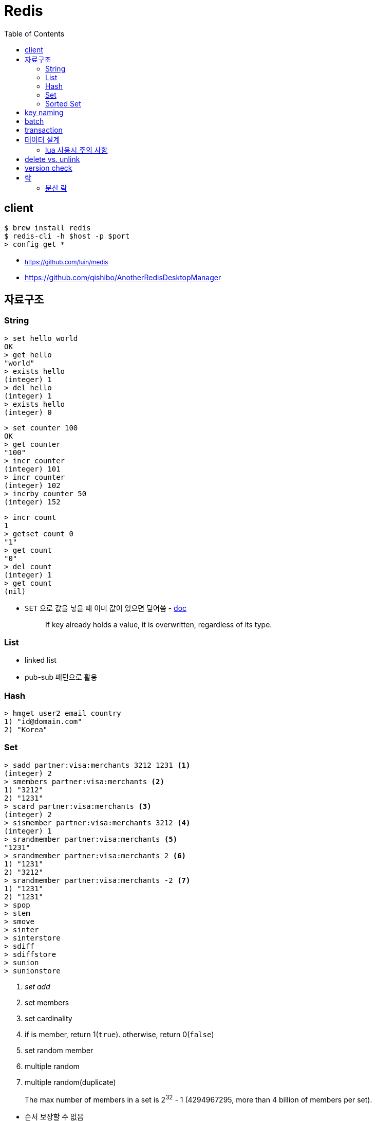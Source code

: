 = Redis
:toc:

== client

[source, bash]
----
$ brew install redis
$ redis-cli -h $host -p $port
> config get *
----

* ~https://github.com/luin/medis~
* https://github.com/qishibo/AnotherRedisDesktopManager

== 자료구조

=== String

[source]
----
> set hello world
OK
> get hello
"world"
> exists hello
(integer) 1
> del hello
(integer) 1
> exists hello
(integer) 0
----

[source]
----
> set counter 100
OK
> get counter
"100"
> incr counter
(integer) 101
> incr counter
(integer) 102
> incrby counter 50
(integer) 152
----

[source]
----
> incr count
1
> getset count 0
"1"
> get count
"0"
> del count
(integer) 1
> get count
(nil)
----

* `SET` 으로 값을 넣을 때 이미 값이 있으면 덮어씀 - https://redis.io/commands/set[doc]
+
[quote]
____
If key already holds a value, it is overwritten, regardless of its type.
____

=== List

* linked list
* pub-sub 패턴으로 활용

[source, bash]
----

----

=== Hash

[source, bash]
----
> hmget user2 email country
1) "id@domain.com"
2) "Korea"
----

=== Set

[source]
----
> sadd partner:visa:merchants 3212 1231 <1>
(integer) 2
> smembers partner:visa:merchants <2>
1) "3212"
2) "1231"
> scard partner:visa:merchants <3>
(integer) 2
> sismember partner:visa:merchants 3212 <4>
(integer) 1
> srandmember partner:visa:merchants <5>
"1231"
> srandmember partner:visa:merchants 2 <6>
1) "1231"
2) "3212"
> srandmember partner:visa:merchants -2 <7>
1) "1231"
2) "1231"
> spop
> stem
> smove
> sinter
> sinterstore
> sdiff
> sdiffstore
> sunion
> sunionstore
----
<1> _set add_
<2> set members
<3> set cardinality
<4> if is member, return 1(`true`). otherwise, return 0(`false`)
<5> set random member
<6> multiple random
<7> multiple random(duplicate)

> The max number of members in a set is 2^32^ - 1 (4294967295, more than 4 billion of members per set).

* 순서 보장할 수 없음 +
https://stackoverflow.com/questions/12064317/redis-set-default-order

=== Sorted Set

== key naming

* https://keichee.tistory.com/248
* https://stackoverflow.com/questions/6965451/redis-key-naming-conventions
* https://stackoverflow.com/questions/30271808/naming-convention-and-valid-characters-for-a-redis-key/30271837
* max size: 512 MB

[source]
----
object-type#id:data
partner:user#123:name
partner:merchant#123:bno
partner:merchant#123
merchant#121231:base-url
users // <1>
----
<1> `users`에 user 키를 모두 저장하는 list 혹은 set 


== batch

bulk insert `cat data.txt | redis-cli --pipe` using pipe mode

== transaction

[source]
----
MULTI
INCR id:users
SET user:{id} '{"name": "yj","age": 30}'
SADD users {id}
EXEC
----

* https://redis.io/topics/transactions
* https://dark0096.github.io/redis/2018/10/27/redis-transaction.html
* cluster 모드에서는 multi, exec 안됨..

== 데이터 설계

* 모든 데이터를 키에 저장할 수 있는가?
** 키만 조회하여 업무를 처리할 수 있도록 구성
* 자료구조로 구현이 가능한가
** 여러개의 명령어를 사용해도 실행시간이 O(1)인지
** 우리에겐 lua가 있다
* 데이터 사용 성향에 따라 다른 데이터 구조 선택 필요
** 빠른 쓰기가 필요한지 빠른 읽기가 필요한지
* 단순한 데이터 조회 패턴을 가지는가?
** where 절 없음
* 숫자 데이터가 많은가?
** 카운터와 같은 숫자 데이터 저장에 강함
* lua 사용시 전체 시간 복잡도는 O(log n)을 초과하지 않도록 하라

=== lua 사용시 주의 사항

* 예측 불가능한 loop 사용하지 말것
** 루아 스크립트의 실행을 원자성을 가짐
* 에러 처리에 신경쓸것
** 조회한 데이터가 존재하는지 확인

* https://jacking75.github.io/DB_Redis_service/
* https://github.com/redis-study/redis-summary
* https://zdnet.co.kr/view/?no=20131119174125

== delete vs. unlink

* `UNLINK`
** Redis 4.0에서 추가
** `DEL` 과 다른 점은 비동기로 별도 스레드에서 백그라운드로 실행됨
** 컬렉션에 데이터가 많은 결루 `DEL` 보다 빠름
** 키 삭제는 sync로 하고, 값 삭제를 별도 쓰레드에서 async로 처리. +
(맴버수가 64개 이하일 경우 `DEL` 과 같이 sync로 처리)
** 메인 스레드는 백그라운드 스레드와 동기화를 해야하며 이것도 비용으로 볼 수 있음
* `DEL`
** 블록킹 모드에서 값을 제거함
** 제거할 값이 클 경우(큰 리스트나 해시에 할당이 많을 경우) redis가 오랫동안 블락킹됨
** 이를 해결하기 위해 redis는 non-blocking' delete 로 `UNLINK` 를 제공함
* UPDATE:
** Redis 6.0부터 신규 설정이 추가됨 → lazyfree-lazy-user-del
*** 해당 값을 true로 설정시 `DEL` 을 `UNLINK` 와 같이 실행함

== version check

[source, bash]
----
$ telnet <ip> <port>
Trying <ip>...
Connected to <ip> (<ip>).
Escape character is '^]'.
info
$3506
# Server
redis_version:5.0.5
...
# Cluster
cluster_enabled:1
...
----

== 락

* 공유된 자원을 여러 스레드가 접근하는 것을 피하고자할 때 락을 사용함
* 분산락: 데이터베이스 등 공통된 저장소를 이용하여 자원이 사용 중인지 체크하는 것. 전체 서버에서 동기화된 처리를 가능하게 함
* 스핀락(spinlock): 임계 구역(critical section)에 진입이 불가능할 때 진입이 가능할 때까지 루프를 돌면서 재시도하는 방식으로 구현된 락
* 락을 획득한다는 것. "(1) 락이 존재하는지 확인, (2) 존재하지 않으면 락 획득." 이것을 atomic하게 처리.

=== 분산 락

* `setnx`: 값이 존재하지 않으면 생성하는 연산자
+
[source, kotlin]
----
fun doProcess() {
    val lockKey = "lock"

    try {
        while (!tryLock(lockKey)) { // <2>
            try {
                Thread.sleep(50)
            } catch (e: InterruptedException) {
                throw RuntimeException(e)
            }
        }
    } finally {
        unlock(lockKey)
    }
}

fun tryLock(String key): Boolean {
    return command.setnx(key, "1") // <1>
}

fun unlock(key: String) {
    command.del(key)
}
----
<1> 락의 타임아웃이 지정되지 않음
<2> 락을 획득하지 못하면 Excpetion이 발생하는데 무시됨

** 스핀락을 사용하면 레디스에 부담이 큼
* Redisson으로 락 사용하기?
